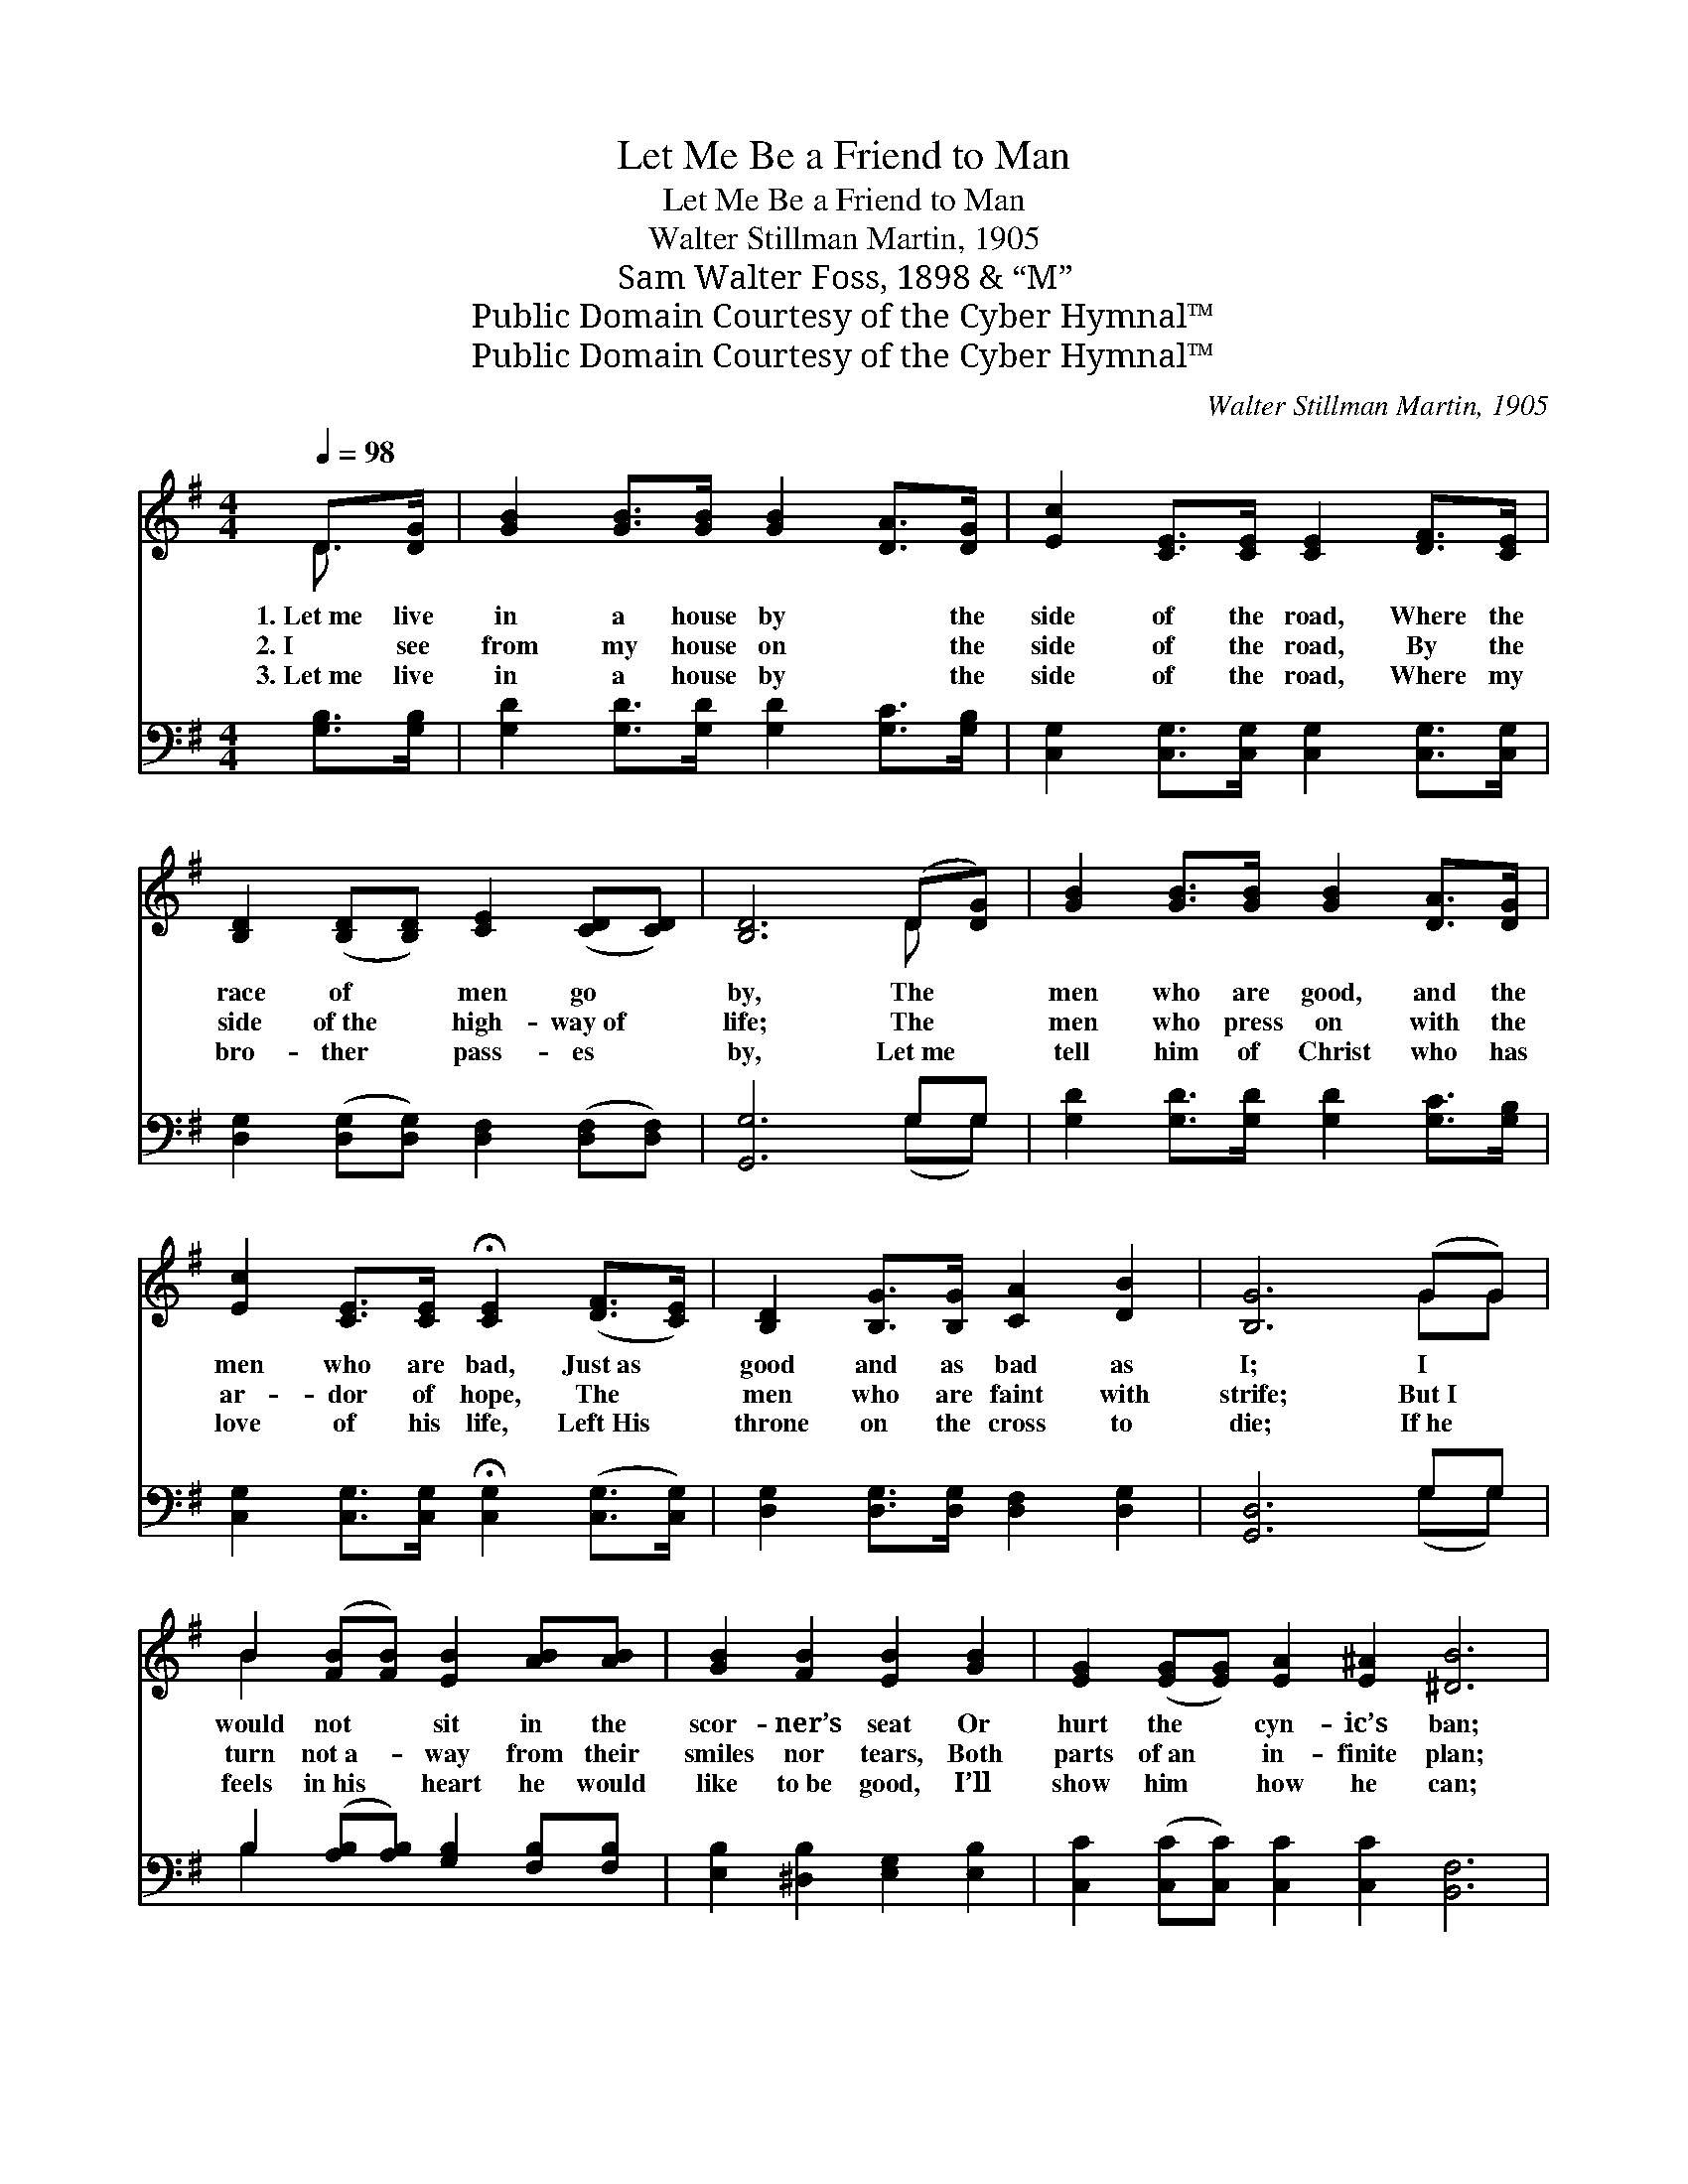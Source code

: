 X:1
T:Let Me Be a Friend to Man
T:Let Me Be a Friend to Man
T:Walter Stillman Martin, 1905
T:Sam Walter Foss, 1898 & “M”
T:Public Domain Courtesy of the Cyber Hymnal™
T:Public Domain Courtesy of the Cyber Hymnal™
C:Walter Stillman Martin, 1905
Z:Public Domain
Z:Courtesy of the Cyber Hymnal™
%%score ( 1 2 ) ( 3 4 )
L:1/8
Q:1/4=98
M:4/4
K:G
V:1 treble 
V:2 treble 
V:3 bass 
V:4 bass 
V:1
 D>[DG] | [GB]2 [GB]>[GB] [GB]2 [DA]>[DG] | [Ec]2 [CE]>[CE] [CE]2 [DF]>[CE] | %3
w: 1.~Let~me live|in a house by * the|side of the road, Where the|
w: 2.~I see|from my house on * the|side of the road, By the|
w: 3.~Let~me live|in a house by * the|side of the road, Where my|
 [B,D]2 ([B,D][B,D]) [CE]2 ([CD][CD]) | [B,D]6 (D[DG]) | [GB]2 [GB]>[GB] [GB]2 [DA]>[DG] | %6
w: race of * men go *|by, The *|men who are good, and the|
w: side of~the * high- way~of *|life; The *|men who press on with the|
w: bro- ther * pass- es *|by, Let~me *|tell him of Christ who has|
 [Ec]2 [CE]>[CE] !fermata![CE]2 ([DF]>[CE]) | [B,D]2 [B,G]>[B,G] [CA]2 [DB]2 | [B,G]6 (GG) | %9
w: men who are bad, Just~as *|good and as bad as|I; I *|
w: ar- dor of hope, The *|men who are faint with|strife; But~I *|
w: love of his life, Left~His *|throne on the cross to|die; If~he *|
 B2 ([FB][FB]) [EB]2 [AB][AB] | [GB]2 [FB]2 [EB]2 [GB]2 | [EG]2 ([EG][EG]) [EA]2 [E^A]2 [^DB]6 | %12
w: would not * sit in the|scor- ner’s seat Or|hurt the * cyn- ic’s ban;|
w: turn not~a- * way from their|smiles nor tears, Both|parts of~an * in- finite plan;|
w: feels in~his * heart he would|like to~be good, I’ll|show him * how he can;|
 D>[DG] | [GB]2 [GB]>[GB] [GB]2 [DA]>[DG] | [Ec]2 [CE]>[CE] !fermata![CE]2 ([DF][CE]) | %15
w: Let me|live in a house by the|side of the road, And *|
w: Let me|live in a house by the|side of the road, And *|
w: Let me|live in a house by the|side of the road, And *|
 [B,D]2 ([B,G][B,G]) [CA]2 [DB]2 | [B,G]6 ||"^Refrain" [DB]2 | [Ec]2 [Ec]>[Ec] [Ec]2 [EG]>[Ec] | %19
w: be a * friend to|man.|||
w: be a * friend to|man.|For|Je- sus Him- self lived up-|
w: be a * friend to|man.|||
 [DB]2 [DB]2 [DB]2 [DB]2 | [DA]2 [DA]2 [^CG]2 [CE][CB] | [DA]6 D>[DG] | %22
w: |||
w: on the road Where|men were pass- ing a-|long; And His|
w: |||
 [GB]2 [GB]>[GB] [GB]2 [DA]>[DG] | [Ec]2 ([CE]>[CE]) !fermata![CE]2 ([DF][CE]) | %24
w: ||
w: great ten- der heart, and His|migh- ty * arm Were *|
w: ||
 [B,D]2 [B,G][B,G] [CA]2 [DB]2 | [B,G]6 |] %26
w: ||
w: rea- dy to bless the|throng.|
w: ||
V:2
 D3/2- x/ | x8 | x8 | x8 | x6 D x | x8 | x8 | x8 | x6 GG | B2 x6 | x8 | x14 | D3/2 x/ | x8 | x8 | %15
 x8 | x6 || x2 | x8 | x8 | x8 | x6 D3/2 x/ | x8 | x8 | x8 | x6 |] %26
V:3
 [G,B,]>[G,B,] | [G,D]2 [G,D]>[G,D] [G,D]2 [G,C]>[G,B,] | %2
 [C,G,]2 [C,G,]>[C,G,] [C,G,]2 [C,G,]>[C,G,] | [D,G,]2 ([D,G,][D,G,]) [D,F,]2 ([D,F,][D,F,]) | %4
 [G,,G,]6 G,G, | [G,D]2 [G,D]>[G,D] [G,D]2 [G,C]>[G,B,] | %6
 [C,G,]2 [C,G,]>[C,G,] !fermata![C,G,]2 ([C,G,]>[C,G,]) | [D,G,]2 [D,G,]>[D,G,] [D,F,]2 [D,G,]2 | %8
 [G,,D,]6 G,G, | B,2 ([A,B,][A,B,]) [G,B,]2 [F,B,][F,B,] | [E,B,]2 [^D,B,]2 [E,G,]2 [E,B,]2 | %11
 [C,C]2 ([C,C][C,C]) [C,C]2 [C,C]2 [B,,F,]6 | [G,B,]>[G,B,] | %13
 [G,D]2 [G,D]>[G,D] [G,D]2 [G,C]>[G,B,] | [C,G,]2 [C,G,]>[C,G,] !fermata![C,G,]2 [D,G,]2 | %15
 [D,G,]2 ([D,G,][D,G,]) [D,F,]2 [D,G,]2 | [G,,D,]6 || G,2 | %18
 [C,G,]2 [C,G,]>[C,G,] [C,G,]2 [C,C]>[C,G,] | G,2 G,2 G,2 G,2 | %20
 [F,A,]2 [F,A,]2 [E,A,]2 [A,,A,][A,,G,] | [D,F,]6 [G,B,]>[G,B,] | %22
 [G,D]2 [G,D]>[G,D] [G,D]2 [G,C]>[G,B,] | [C,G,]2 ([C,G,]>[C,G,]) !fermata![C,G,]2 [D,G,]2 | %24
 [D,G,]2 [D,G,][D,G,] [D,F,]2 [D,G,]2 | [G,,D,]6 |] %26
V:4
 x2 | x8 | x8 | x8 | x6 (G,G,) | x8 | x8 | x8 | x6 (G,G,) | B,2 x6 | x8 | x14 | x2 | x8 | x8 | x8 | %16
 x6 || G,2 | x8 | G,2 G,2 G,2 G,2 | x8 | x8 | x8 | x8 | x8 | x6 |] %26

